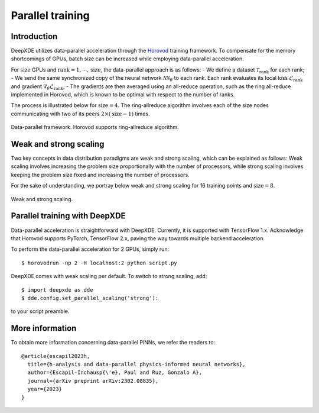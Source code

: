 Parallel training
=================

Introduction
------------

DeepXDE utilizes data-parallel acceleration through the `Horovod <https://horovod.readthedocs.io/>`_ training framework. To compensate for the memory shortcomings of GPUs, batch size can be increased while employing data-parallel acceleration.

For :math:`\textrm{size}` GPUs and :math:`\textrm{rank}=1, \cdots, \mathrm{size}`, the data-parallel approach is as follows:
- We define a dataset :math:`\mathcal{T}_\textrm{rank}` for each rank;
- We send the same synchronized copy of the neural network :math:`\mathcal{N}\mathcal{N}_\theta` to each rank. Each rank evaluates its local loss :math:`\mathcal{L}_\textrm{rank}` and gradient :math:`\nabla_\theta \mathcal{L}_\textrm{rank}`;
- The gradients are then averaged using an all-reduce operation, such as the ring all-reduce implemented in Horovod, which is known to be optimal with respect to the number of ranks.

The process is illustrated below for :math:`\textrm{size} = 4`. The ring-allreduce algorithm involves each of the size nodes communicating with two of its peers :math:`2×(\textrm{size}−1)` times.


.. figure:: ../images/dataparallel.png
   :align: center
   :width: 400px

   Data-parallel framework. Horovod supports ring-allreduce algorithm.

Weak and strong scaling
-----------------------

Two key concepts in data distribution paradigms are weak and strong scaling, which can be explained as follows: Weak scaling involves increasing the problem size proportionally with the number of processors, while strong scaling involves keeping the problem size fixed and increasing the number of processors.

For the sake of understanding, we portray below weak and strong scaling for 16 training points and :math:`\textrm{size}=8`.


.. figure:: ../images/scaling.png
   :align: center

   Weak and strong scaling.


Parallel training with DeepXDE
------------------------------

Data-parallel acceleration is straightforward with DeepXDE. Currently, it is supported with TensorFlow 1.x. Acknowledge that Horovod supports PyTorch, TensorFlow 2.x, paving the way towards multiple backend acceleration.

To perform the data-parallel acceleration for 2 GPUs, simply run::

    $ horovodrun -np 2 -H localhost:2 python script.py

DeepXDE comes with weak scaling per default. To switch to strong scaling, add::

	$ import deepxde as dde 
	$ dde.config.set_parallel_scaling('strong'):

to your script preamble.


More information
----------------

To obtain more information concerning data-parallel PINNs, we refer the readers to::

  @article{escapil2023h,
    title={h-analysis and data-parallel physics-informed neural networks},
    author={Escapil-Inchausp{\'e}, Paul and Ruz, Gonzalo A},
    journal={arXiv preprint arXiv:2302.08835},
    year={2023}
  }
